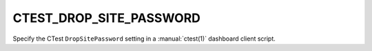 CTEST_DROP_SITE_PASSWORD
------------------------

Specify the CTest ``DropSitePassword`` setting
in a :manual:`ctest(1)` dashboard client script.
